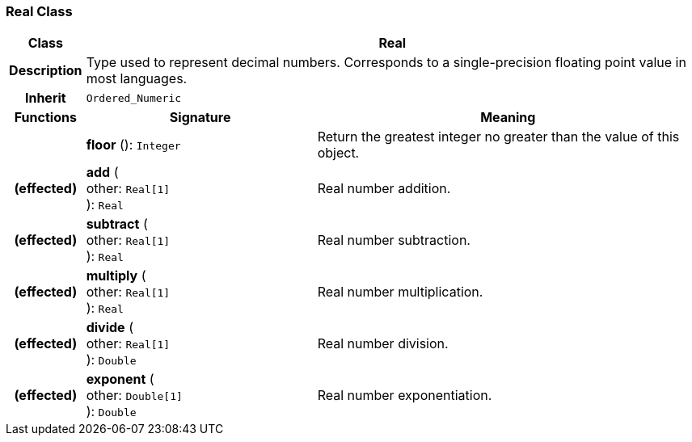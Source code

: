 === Real Class

[cols="^1,3,5"]
|===
h|*Class*
2+^h|*Real*

h|*Description*
2+a|Type used to represent decimal numbers. Corresponds to a single-precision floating point value in most languages.

h|*Inherit*
2+|`Ordered_Numeric`

h|*Functions*
^h|*Signature*
^h|*Meaning*

h|
|*floor* (): `Integer`
a|Return the greatest integer no greater than the value of this object.

h|(effected)
|*add* ( +
other: `Real[1]` +
): `Real`
a|Real number addition.

h|(effected)
|*subtract* ( +
other: `Real[1]` +
): `Real`
a|Real number subtraction.

h|(effected)
|*multiply* ( +
other: `Real[1]` +
): `Real`
a|Real number multiplication.

h|(effected)
|*divide* ( +
other: `Real[1]` +
): `Double`
a|Real number division.

h|(effected)
|*exponent* ( +
other: `Double[1]` +
): `Double`
a|Real number exponentiation.
|===
